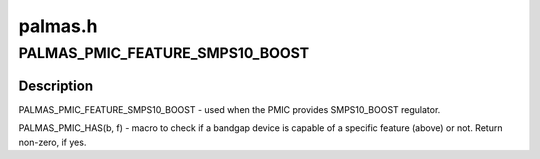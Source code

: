 .. -*- coding: utf-8; mode: rst -*-

========
palmas.h
========


.. _`palmas_pmic_feature_smps10_boost`:

PALMAS_PMIC_FEATURE_SMPS10_BOOST
================================

.. c:function:: PALMAS_PMIC_FEATURE_SMPS10_BOOST ()



.. _`palmas_pmic_feature_smps10_boost.description`:

Description
-----------


PALMAS_PMIC_FEATURE_SMPS10_BOOST - used when the PMIC provides SMPS10_BOOST
regulator.

PALMAS_PMIC_HAS(b, f) - macro to check if a bandgap device is capable of a
specific feature (above) or not. Return non-zero, if yes.

